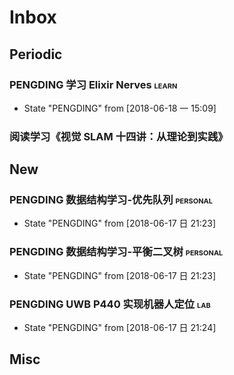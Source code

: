 #+AUTHOR Kristoffer Song
#+EMAIL psuvtk@gmail.com
#+STARTUP: showall
#+STARTUP: hidestars
#+STARTUP: indent


* Inbox
** Periodic
*** PENGDING 学习 Elixir Nerves                                      :learn:
- State "PENGDING"   from              [2018-06-18 一 15:09]
*** 阅读学习《视觉 SLAM 十四讲：从理论到实践》
** New

*** PENGDING 数据结构学习-优先队列 :personal:
    - State "PENGDING"   from              [2018-06-17 日 21:23]
*** PENGDING 数据结构学习-平衡二叉树 :personal:
    - State "PENGDING"   from              [2018-06-17 日 21:23]
*** PENGDING UWB P440 实现机器人定位 :lab:
    - State "PENGDING"   from              [2018-06-17 日 21:24]
** Misc
